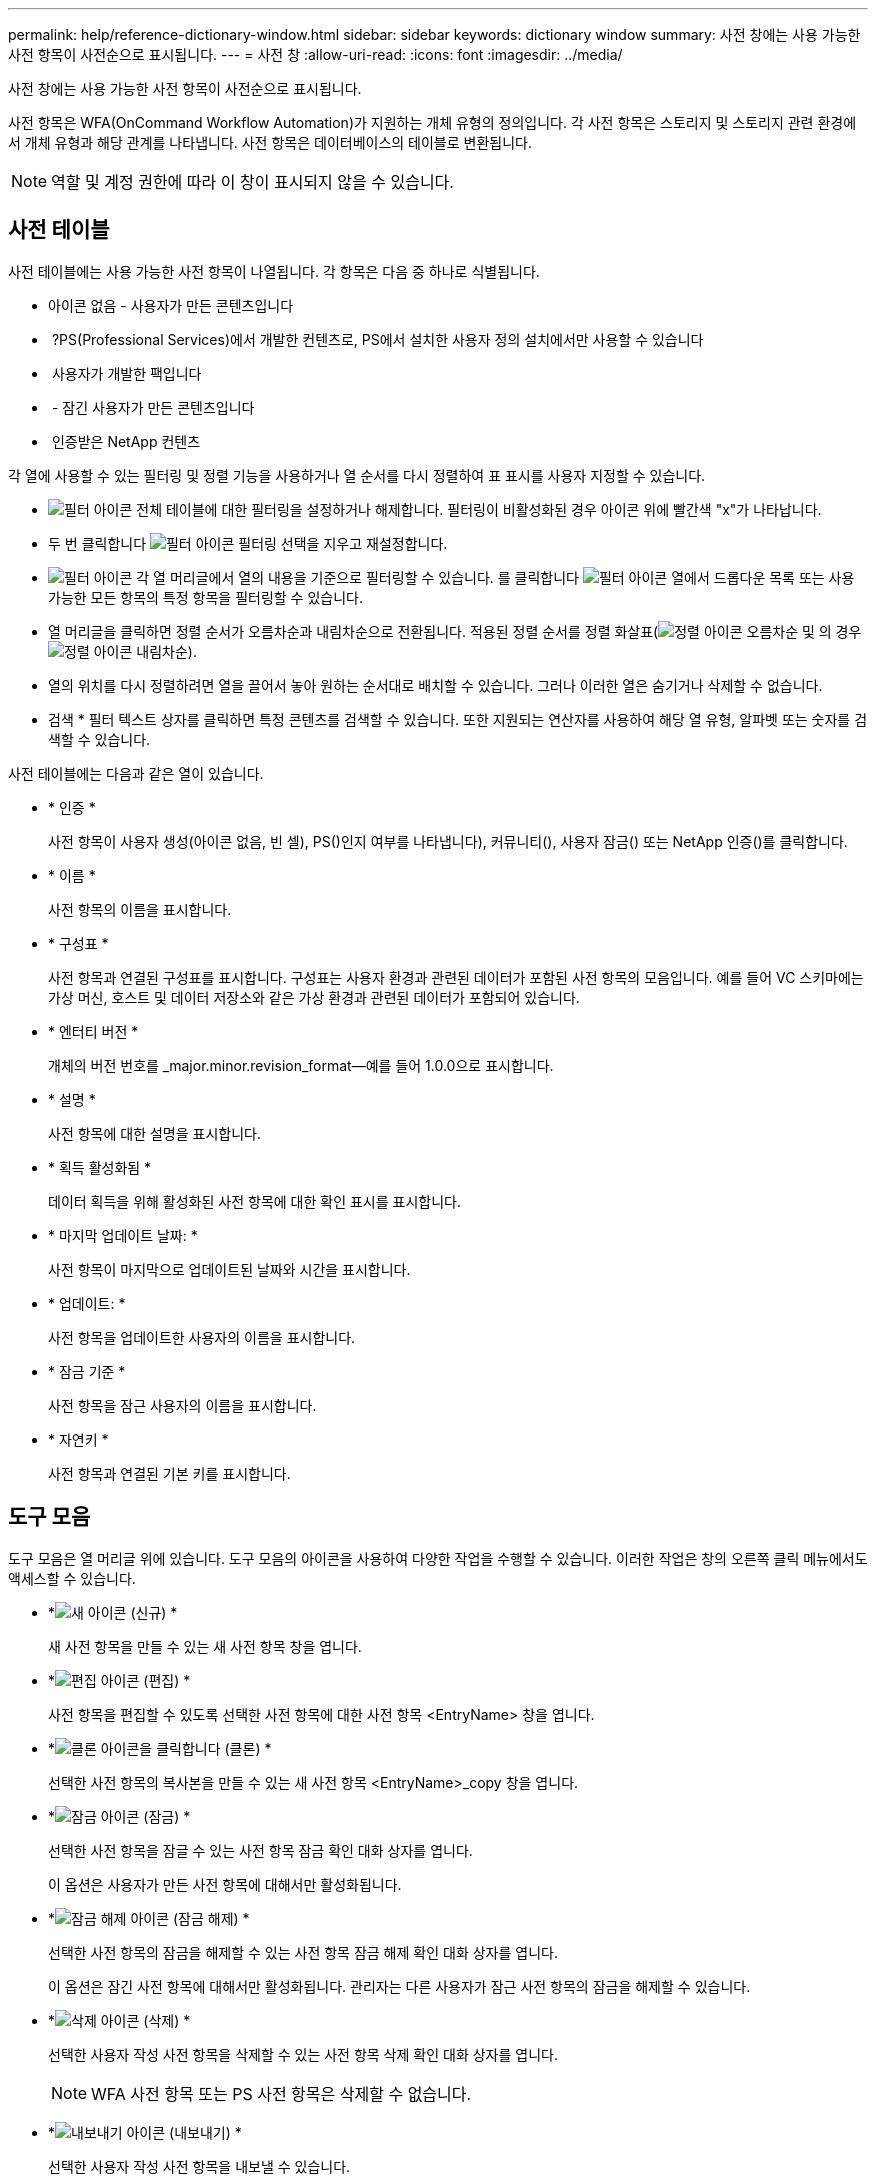 ---
permalink: help/reference-dictionary-window.html 
sidebar: sidebar 
keywords: dictionary window 
summary: 사전 창에는 사용 가능한 사전 항목이 사전순으로 표시됩니다. 
---
= 사전 창
:allow-uri-read: 
:icons: font
:imagesdir: ../media/


[role="lead"]
사전 창에는 사용 가능한 사전 항목이 사전순으로 표시됩니다.

사전 항목은 WFA(OnCommand Workflow Automation)가 지원하는 개체 유형의 정의입니다. 각 사전 항목은 스토리지 및 스토리지 관련 환경에서 개체 유형과 해당 관계를 나타냅니다. 사전 항목은 데이터베이스의 테이블로 변환됩니다.


NOTE: 역할 및 계정 권한에 따라 이 창이 표시되지 않을 수 있습니다.



== 사전 테이블

사전 테이블에는 사용 가능한 사전 항목이 나열됩니다. 각 항목은 다음 중 하나로 식별됩니다.

* 아이콘 없음 - 사용자가 만든 콘텐츠입니다
* image:../media/ps_certified_icon_wfa.gif[""] ?PS(Professional Services)에서 개발한 컨텐츠로, PS에서 설치한 사용자 정의 설치에서만 사용할 수 있습니다
* image:../media/community_certification.gif[""] 사용자가 개발한 팩입니다
* image:../media/lock_icon_wfa.gif[""] - 잠긴 사용자가 만든 콘텐츠입니다
* image:../media/netapp_certified.gif[""] 인증받은 NetApp 컨텐츠


각 열에 사용할 수 있는 필터링 및 정렬 기능을 사용하거나 열 순서를 다시 정렬하여 표 표시를 사용자 지정할 수 있습니다.

* image:../media/filter_icon_wfa.gif["필터 아이콘"] 전체 테이블에 대한 필터링을 설정하거나 해제합니다. 필터링이 비활성화된 경우 아이콘 위에 빨간색 "x"가 나타납니다.
* 두 번 클릭합니다 image:../media/filter_icon_wfa.gif["필터 아이콘"] 필터링 선택을 지우고 재설정합니다.
* image:../media/wfa_filter_icon.gif["필터 아이콘"] 각 열 머리글에서 열의 내용을 기준으로 필터링할 수 있습니다. 를 클릭합니다 image:../media/wfa_filter_icon.gif["필터 아이콘"] 열에서 드롭다운 목록 또는 사용 가능한 모든 항목의 특정 항목을 필터링할 수 있습니다.
* 열 머리글을 클릭하면 정렬 순서가 오름차순과 내림차순으로 전환됩니다. 적용된 정렬 순서를 정렬 화살표(image:../media/wfa_sortarrow_up_icon.gif["정렬 아이콘"] 오름차순 및 의 경우 image:../media/wfa_sortarrow_down_icon.gif["정렬 아이콘"] 내림차순).
* 열의 위치를 다시 정렬하려면 열을 끌어서 놓아 원하는 순서대로 배치할 수 있습니다. 그러나 이러한 열은 숨기거나 삭제할 수 없습니다.
* 검색 * 필터 텍스트 상자를 클릭하면 특정 콘텐츠를 검색할 수 있습니다. 또한 지원되는 연산자를 사용하여 해당 열 유형, 알파벳 또는 숫자를 검색할 수 있습니다.


사전 테이블에는 다음과 같은 열이 있습니다.

* * 인증 *
+
사전 항목이 사용자 생성(아이콘 없음, 빈 셀), PS()인지 여부를 나타냅니다image:../media/ps_certified_icon_wfa.gif[""]), 커뮤니티(image:../media/community_certification.gif[""]), 사용자 잠금(image:../media/lock_icon_wfa.gif[""]) 또는 NetApp 인증(image:../media/netapp_certified.gif[""])를 클릭합니다.

* * 이름 *
+
사전 항목의 이름을 표시합니다.

* * 구성표 *
+
사전 항목과 연결된 구성표를 표시합니다. 구성표는 사용자 환경과 관련된 데이터가 포함된 사전 항목의 모음입니다. 예를 들어 VC 스키마에는 가상 머신, 호스트 및 데이터 저장소와 같은 가상 환경과 관련된 데이터가 포함되어 있습니다.

* * 엔터티 버전 *
+
개체의 버전 번호를 _major.minor.revision_format--예를 들어 1.0.0으로 표시합니다.

* * 설명 *
+
사전 항목에 대한 설명을 표시합니다.

* * 획득 활성화됨 *
+
데이터 획득을 위해 활성화된 사전 항목에 대한 확인 표시를 표시합니다.

* * 마지막 업데이트 날짜: *
+
사전 항목이 마지막으로 업데이트된 날짜와 시간을 표시합니다.

* * 업데이트: *
+
사전 항목을 업데이트한 사용자의 이름을 표시합니다.

* * 잠금 기준 *
+
사전 항목을 잠근 사용자의 이름을 표시합니다.

* * 자연키 *
+
사전 항목과 연결된 기본 키를 표시합니다.





== 도구 모음

도구 모음은 열 머리글 위에 있습니다. 도구 모음의 아이콘을 사용하여 다양한 작업을 수행할 수 있습니다. 이러한 작업은 창의 오른쪽 클릭 메뉴에서도 액세스할 수 있습니다.

* *image:../media/new_wfa_icon.gif["새 아이콘"] (신규) *
+
새 사전 항목을 만들 수 있는 새 사전 항목 창을 엽니다.

* *image:../media/edit_wfa_icon.gif["편집 아이콘"] (편집) *
+
사전 항목을 편집할 수 있도록 선택한 사전 항목에 대한 사전 항목 <EntryName> 창을 엽니다.

* *image:../media/clone_wfa_icon.gif["클론 아이콘을 클릭합니다"] (클론) *
+
선택한 사전 항목의 복사본을 만들 수 있는 새 사전 항목 <EntryName>_copy 창을 엽니다.

* *image:../media/lock_wfa_icon.gif["잠금 아이콘"] (잠금) *
+
선택한 사전 항목을 잠글 수 있는 사전 항목 잠금 확인 대화 상자를 엽니다.

+
이 옵션은 사용자가 만든 사전 항목에 대해서만 활성화됩니다.

* *image:../media/unlock_wfa_icon.gif["잠금 해제 아이콘"] (잠금 해제) *
+
선택한 사전 항목의 잠금을 해제할 수 있는 사전 항목 잠금 해제 확인 대화 상자를 엽니다.

+
이 옵션은 잠긴 사전 항목에 대해서만 활성화됩니다. 관리자는 다른 사용자가 잠근 사전 항목의 잠금을 해제할 수 있습니다.

* *image:../media/delete_wfa_icon.gif["삭제 아이콘"] (삭제) *
+
선택한 사용자 작성 사전 항목을 삭제할 수 있는 사전 항목 삭제 확인 대화 상자를 엽니다.

+

NOTE: WFA 사전 항목 또는 PS 사전 항목은 삭제할 수 없습니다.

* *image:../media/export_wfa_icon.gif["내보내기 아이콘"] (내보내기) *
+
선택한 사용자 작성 사전 항목을 내보낼 수 있습니다.

+

NOTE: WFA 사전 항목 또는 PS 사전 항목은 내보낼 수 없습니다.

* *image:../media/enable_acquisition_wfa_icon.gif["획득 아이콘을 활성화합니다"] (획득 사용) *
+
선택한 사전 항목에 대해 캐시 획득을 활성화하는 옵션을 제공합니다.

* *image:../media/disable_acquisition_wfa_icon.gif["촬영 아이콘을 비활성화합니다"] (획득 비활성화) *
+
선택한 사전 항목에 대한 캐시 획득을 비활성화할 수 있습니다.

* *image:../media/reset_scheme_wfa_icon.gif["구성표 재설정 아이콘"] (구조 재설정) *
+
선택한 사전 항목과 연결된 구성표를 재설정할 수 있습니다.

* *image:../media/add_to_pack.png["팩 아이콘에 추가"] (팩에 추가) *
+
사전 항목 및 신뢰할 수 있는 엔터티를 팩에 추가할 수 있는 팩 사전에 추가 대화 상자를 엽니다. 이 대화 상자는 편집할 수 있습니다.

+

NOTE: 팩에 추가 기능은 인증이 없음으로 설정된 사전 항목에 대해서만 활성화됩니다.

* *image:../media/remove_from_pack.png["팩에서 제거 아이콘"] (팩에서 제거) *
+
팩에서 사전 항목을 삭제하거나 제거할 수 있는 선택한 사전 항목에 대한 팩 사전에 제거 대화 상자를 엽니다.

+

NOTE: 팩에서 제거 기능은 인증이 없음으로 설정된 사전 항목에 대해서만 활성화됩니다.

* *image:../media/inventory.png[""] (재고) *
+
테이블 데이터를 볼 수 있는 선택한 사전 항목에 대한 인벤토리 대화 상자를 엽니다.


